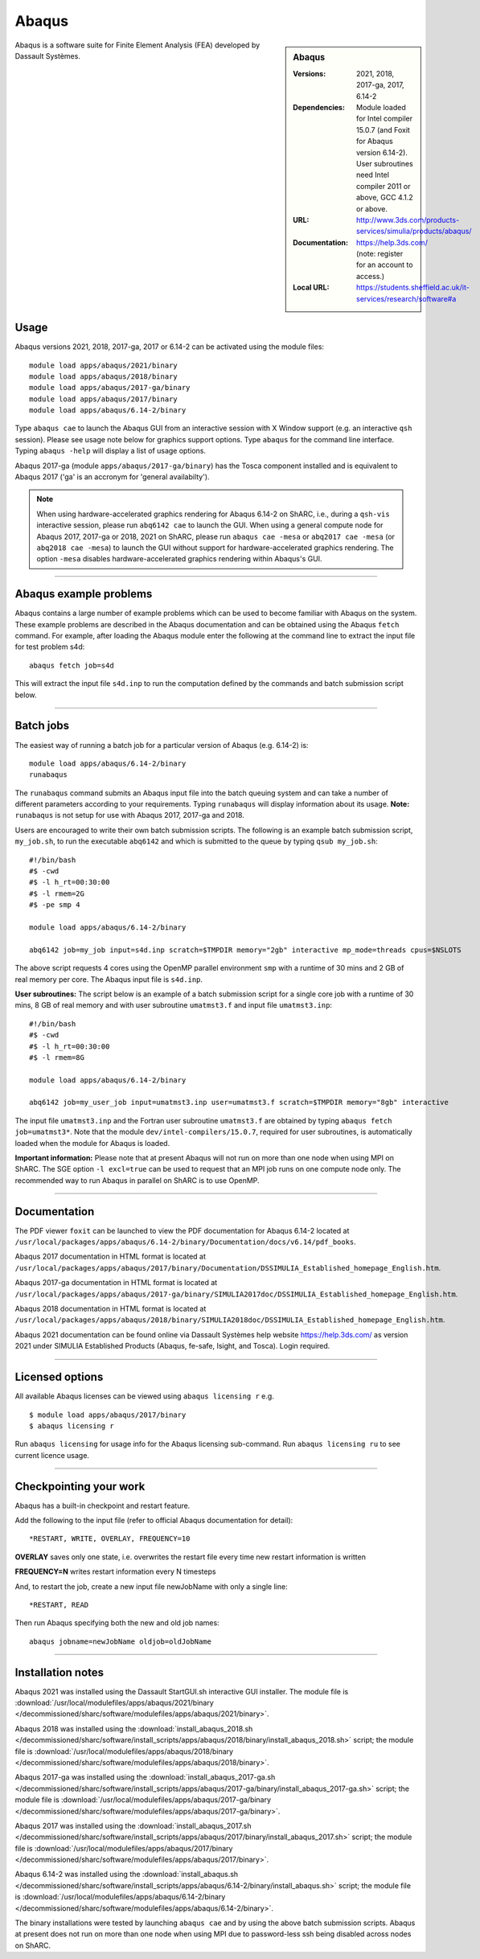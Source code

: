 Abaqus
======

.. sidebar:: Abaqus

   :Versions: 2021, 2018, 2017-ga, 2017, 6.14-2
   :Dependencies: Module loaded for Intel compiler 15.0.7 (and Foxit for Abaqus version 6.14-2). User subroutines need Intel compiler 2011 or above, GCC 4.1.2 or above.
   :URL: http://www.3ds.com/products-services/simulia/products/abaqus/
   :Documentation: https://help.3ds.com/ (note: register for an account to access.)
   :Local URL: https://students.sheffield.ac.uk/it-services/research/software#a


Abaqus is a software suite for Finite Element Analysis (FEA) developed by Dassault Systèmes.


Usage
-----

Abaqus versions 2021, 2018, 2017-ga, 2017 or 6.14-2 can be activated using the module files::

    module load apps/abaqus/2021/binary
    module load apps/abaqus/2018/binary
    module load apps/abaqus/2017-ga/binary
    module load apps/abaqus/2017/binary
    module load apps/abaqus/6.14-2/binary

Type ``abaqus cae`` to launch the Abaqus GUI from an interactive session with X Window support (e.g. an interactive ``qsh`` session). Please see usage note below for graphics support options.
Type ``abaqus`` for the command line interface. Typing ``abaqus -help`` will display a list of usage options.

Abaqus 2017-ga (module ``apps/abaqus/2017-ga/binary``) has the Tosca component installed and is equivalent to Abaqus 2017 ('ga' is an accronym for 'general availabilty').

.. note::

  When using hardware-accelerated graphics rendering for Abaqus 6.14-2 on ShARC, i.e., during a ``qsh-vis`` interactive session, please run ``abq6142 cae`` to launch the GUI. When using a general compute node for Abaqus 2017, 2017-ga or 2018, 2021 on ShARC, please run ``abaqus cae -mesa`` or ``abq2017 cae -mesa`` (or ``abq2018 cae -mesa``) to launch the GUI without support for hardware-accelerated graphics rendering. The option ``-mesa`` disables hardware-accelerated graphics rendering within Abaqus's GUI.

------------

Abaqus example problems
-----------------------

Abaqus contains a large number of example problems which can be used to become familiar with Abaqus on the system.
These example problems are described in the Abaqus documentation and can be obtained using the Abaqus ``fetch`` command.
For example, after loading the Abaqus module enter the following at the command line to extract the input file for test problem s4d::

    abaqus fetch job=s4d

This will extract the input file ``s4d.inp`` to run the computation defined by the commands and batch submission script below.

------------

Batch jobs
----------

The easiest way of running a batch job for a particular version of Abaqus (e.g. 6.14-2) is::

    module load apps/abaqus/6.14-2/binary
    runabaqus

The ``runabaqus`` command submits an Abaqus input file into the batch queuing system and can take a number of different parameters according to your requirements.
Typing ``runabaqus`` will display information about its usage. **Note:** ``runabaqus`` is not setup for use with Abaqus 2017, 2017-ga and 2018.

Users are encouraged to write their own batch submission scripts. The following is an example batch submission script, ``my_job.sh``, to run the executable ``abq6142`` and which is submitted to the queue by typing ``qsub my_job.sh``::

    #!/bin/bash
    #$ -cwd
    #$ -l h_rt=00:30:00
    #$ -l rmem=2G
    #$ -pe smp 4

    module load apps/abaqus/6.14-2/binary

    abq6142 job=my_job input=s4d.inp scratch=$TMPDIR memory="2gb" interactive mp_mode=threads cpus=$NSLOTS

The above script requests 4 cores using the OpenMP parallel environment ``smp`` with a runtime of 30 mins and 2 GB of real memory per core. The Abaqus input file is ``s4d.inp``.

**User subroutines:** The script below is an example of a batch submission script for a single core job with a runtime of 30 mins, 8 GB of real memory and with user subroutine ``umatmst3.f`` and input file ``umatmst3.inp``::

    #!/bin/bash
    #$ -cwd
    #$ -l h_rt=00:30:00
    #$ -l rmem=8G

    module load apps/abaqus/6.14-2/binary

    abq6142 job=my_user_job input=umatmst3.inp user=umatmst3.f scratch=$TMPDIR memory="8gb" interactive

The input file ``umatmst3.inp`` and the Fortran user subroutine ``umatmst3.f`` are obtained by typing ``abaqus fetch job=umatmst3*``.
Note that the module ``dev/intel-compilers/15.0.7``, required for user subroutines, is automatically loaded when the module for Abaqus is loaded.

**Important information:** Please note that at present Abaqus will not run on more than one node when using MPI on ShARC. The SGE option ``-l excl=true`` can be used to request that an MPI job runs on one compute node only. The recommended way to run Abaqus in parallel on ShARC is to use OpenMP.

------------

Documentation
-------------

The PDF viewer ``foxit`` can be launched to view the PDF documentation for Abaqus 6.14-2 located at ``/usr/local/packages/apps/abaqus/6.14-2/binary/Documentation/docs/v6.14/pdf_books``.

Abaqus 2017 documentation in HTML format is located at ``/usr/local/packages/apps/abaqus/2017/binary/Documentation/DSSIMULIA_Established_homepage_English.htm``.

Abaqus 2017-ga documentation in HTML format is located at ``/usr/local/packages/apps/abaqus/2017-ga/binary/SIMULIA2017doc/DSSIMULIA_Established_homepage_English.htm``.

Abaqus 2018 documentation in HTML format is located at ``/usr/local/packages/apps/abaqus/2018/binary/SIMULIA2018doc/DSSIMULIA_Established_homepage_English.htm``.

Abaqus 2021 documentation can be found online via Dassault Systèmes help website https://help.3ds.com/ as version 2021 under SIMULIA Established Products (Abaqus, fe-safe, Isight, and Tosca). Login required.

------------

Licensed options
----------------

All available Abaqus licenses can be viewed using ``abaqus licensing r`` e.g. ::

   $ module load apps/abaqus/2017/binary
   $ abaqus licensing r

Run ``abaqus licensing`` for usage info for the Abaqus licensing sub-command. Run ``abaqus licensing ru`` to see current licence usage.

------------

Checkpointing your work
-----------------------

Abaqus has a built-in checkpoint and restart feature.

Add the following to the input file (refer to official Abaqus documentation for detail): ::

   *RESTART, WRITE, OVERLAY, FREQUENCY=10

**OVERLAY** saves only one state, i.e. overwrites the restart file every time new restart information is written

**FREQUENCY=N** writes restart information every N timesteps

And, to restart the job, create a new input file newJobName with only a single line:  ::

   *RESTART, READ

Then run Abaqus specifying both the new and old job names:  ::

   abaqus jobname=newJobName oldjob=oldJobName

------------

Installation notes
------------------
Abaqus 2021 was installed using the Dassault StartGUI.sh interactive GUI installer. The module file is
:download:`/usr/local/modulefiles/apps/abaqus/2021/binary </decommissioned/sharc/software/modulefiles/apps/abaqus/2021/binary>`.

Abaqus 2018 was installed using the
:download:`install_abaqus_2018.sh </decommissioned/sharc/software/install_scripts/apps/abaqus/2018/binary/install_abaqus_2018.sh>` script; the module
file is
:download:`/usr/local/modulefiles/apps/abaqus/2018/binary </decommissioned/sharc/software/modulefiles/apps/abaqus/2018/binary>`.

Abaqus 2017-ga was installed using the
:download:`install_abaqus_2017-ga.sh </decommissioned/sharc/software/install_scripts/apps/abaqus/2017-ga/binary/install_abaqus_2017-ga.sh>` script; the module
file is
:download:`/usr/local/modulefiles/apps/abaqus/2017-ga/binary </decommissioned/sharc/software/modulefiles/apps/abaqus/2017-ga/binary>`.

Abaqus 2017 was installed using the
:download:`install_abaqus_2017.sh </decommissioned/sharc/software/install_scripts/apps/abaqus/2017/binary/install_abaqus_2017.sh>` script; the module
file is
:download:`/usr/local/modulefiles/apps/abaqus/2017/binary </decommissioned/sharc/software/modulefiles/apps/abaqus/2017/binary>`.

Abaqus 6.14-2 was installed using the
:download:`install_abaqus.sh </decommissioned/sharc/software/install_scripts/apps/abaqus/6.14-2/binary/install_abaqus.sh>` script; the module
file is
:download:`/usr/local/modulefiles/apps/abaqus/6.14-2/binary </decommissioned/sharc/software/modulefiles/apps/abaqus/6.14-2/binary>`.

The binary installations were tested by launching ``abaqus cae`` and by using the above batch submission scripts.
Abaqus at present does not run on more than one node when using MPI due to password-less ssh being disabled across nodes on ShARC.
